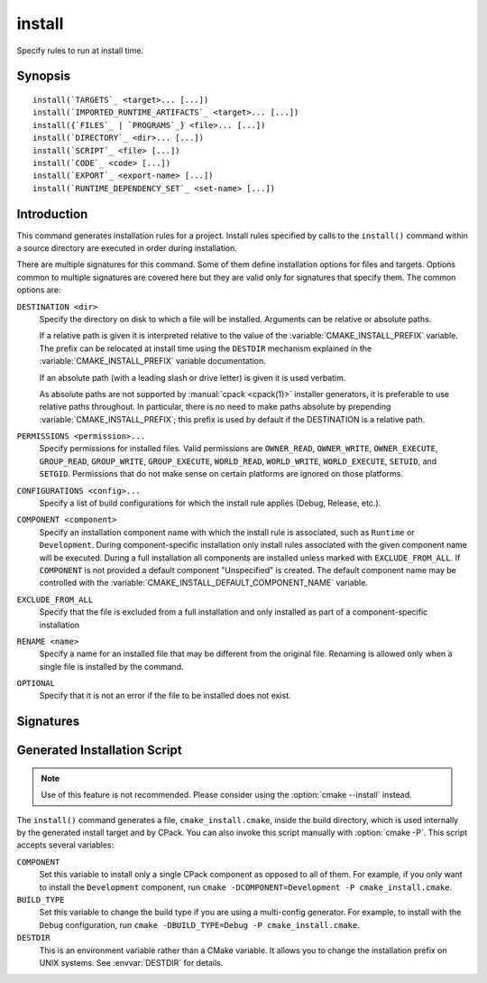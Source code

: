 install
-------

.. only:: html

   .. contents::

Specify rules to run at install time.

Synopsis
^^^^^^^^

.. parsed-literal::

  install(`TARGETS`_ <target>... [...])
  install(`IMPORTED_RUNTIME_ARTIFACTS`_ <target>... [...])
  install({`FILES`_ | `PROGRAMS`_} <file>... [...])
  install(`DIRECTORY`_ <dir>... [...])
  install(`SCRIPT`_ <file> [...])
  install(`CODE`_ <code> [...])
  install(`EXPORT`_ <export-name> [...])
  install(`RUNTIME_DEPENDENCY_SET`_ <set-name> [...])

Introduction
^^^^^^^^^^^^

This command generates installation rules for a project.  Install rules
specified by calls to the ``install()`` command within a source directory
are executed in order during installation.

.. versionchanged:: 3.14
  Install rules in subdirectories
  added by calls to the :command:`add_subdirectory` command are interleaved
  with those in the parent directory to run in the order declared (see
  policy :policy:`CMP0082`).

.. versionchanged:: 3.22
  The environment variable :envvar:`CMAKE_INSTALL_MODE` can override the
  default copying behavior of ``install()``.

There are multiple signatures for this command.  Some of them define
installation options for files and targets.  Options common to
multiple signatures are covered here but they are valid only for
signatures that specify them.  The common options are:

``DESTINATION <dir>``
  Specify the directory on disk to which a file will be installed.
  Arguments can be relative or absolute paths.

  If a relative path is given it is interpreted relative to the value
  of the :variable:`CMAKE_INSTALL_PREFIX` variable.
  The prefix can be relocated at install time using the ``DESTDIR``
  mechanism explained in the :variable:`CMAKE_INSTALL_PREFIX` variable
  documentation.

  If an absolute path (with a leading slash or drive letter) is given
  it is used verbatim.

  As absolute paths are not supported by :manual:`cpack <cpack(1)>` installer
  generators, it is preferable to use relative paths throughout.
  In particular, there is no need to make paths absolute by prepending
  :variable:`CMAKE_INSTALL_PREFIX`; this prefix is used by default if
  the DESTINATION is a relative path.

``PERMISSIONS <permission>...``
  Specify permissions for installed files.  Valid permissions are
  ``OWNER_READ``, ``OWNER_WRITE``, ``OWNER_EXECUTE``, ``GROUP_READ``,
  ``GROUP_WRITE``, ``GROUP_EXECUTE``, ``WORLD_READ``, ``WORLD_WRITE``,
  ``WORLD_EXECUTE``, ``SETUID``, and ``SETGID``.  Permissions that do
  not make sense on certain platforms are ignored on those platforms.

``CONFIGURATIONS <config>...``
  Specify a list of build configurations for which the install rule
  applies (Debug, Release, etc.).

``COMPONENT <component>``
  Specify an installation component name with which the install rule
  is associated, such as ``Runtime`` or ``Development``.  During
  component-specific installation only install rules associated with
  the given component name will be executed.  During a full installation
  all components are installed unless marked with ``EXCLUDE_FROM_ALL``.
  If ``COMPONENT`` is not provided a default component "Unspecified" is
  created.  The default component name may be controlled with the
  :variable:`CMAKE_INSTALL_DEFAULT_COMPONENT_NAME` variable.

``EXCLUDE_FROM_ALL``
  .. versionadded:: 3.6

  Specify that the file is excluded from a full installation and only
  installed as part of a component-specific installation

``RENAME <name>``
  Specify a name for an installed file that may be different from the
  original file.  Renaming is allowed only when a single file is
  installed by the command.

``OPTIONAL``
  Specify that it is not an error if the file to be installed does
  not exist.

.. versionadded:: 3.1
  Command signatures that install files may print messages during
  installation.  Use the :variable:`CMAKE_INSTALL_MESSAGE` variable
  to control which messages are printed.

.. versionadded:: 3.11
  Many of the ``install()`` variants implicitly create the directories
  containing the installed files. If
  :variable:`CMAKE_INSTALL_DEFAULT_DIRECTORY_PERMISSIONS` is set, these
  directories will be created with the permissions specified. Otherwise,
  they will be created according to the uname rules on Unix-like platforms.
  Windows platforms are unaffected.

Signatures
^^^^^^^^^^

.. signature::
  install(TARGETS <target>... [...])

  Install target :ref:`Output Artifacts` and associated files:

  .. code-block:: cmake

    install(TARGETS <target>... [EXPORT <export-name>]
            [RUNTIME_DEPENDENCIES <arg>...|RUNTIME_DEPENDENCY_SET <set-name>]
            [[ARCHIVE|LIBRARY|RUNTIME|OBJECTS|FRAMEWORK|BUNDLE|
              PRIVATE_HEADER|PUBLIC_HEADER|RESOURCE|
              FILE_SET <set-name>|CXX_MODULES_BMI]
             [DESTINATION <dir>]
             [PERMISSIONS <permission>...]
             [CONFIGURATIONS <config>...]
             [COMPONENT <component>]
             [NAMELINK_COMPONENT <component>]
             [OPTIONAL] [EXCLUDE_FROM_ALL]
             [NAMELINK_ONLY|NAMELINK_SKIP]
            ] [...]
            [INCLUDES DESTINATION [<dir> ...]]
            )

  The ``TARGETS`` form specifies rules for installing targets from a
  project.  There are several kinds of target :ref:`Output Artifacts`
  that may be installed:

  ``ARCHIVE``
    Target artifacts of this kind include:

    * *Static libraries*
      (except on macOS when marked as ``FRAMEWORK``, see below);
    * *DLL import libraries*
      (on all Windows-based systems including Cygwin; they have extension
      ``.lib``, in contrast to the ``.dll`` libraries that go to ``RUNTIME``);
    * On AIX, the *linker import file* created for executables with
      :prop_tgt:`ENABLE_EXPORTS` enabled.
    * On macOS, the *linker import file* created for shared libraries with
      :prop_tgt:`ENABLE_EXPORTS` enabled (except when marked as ``FRAMEWORK``,
      see below).

  ``LIBRARY``
    Target artifacts of this kind include:

    * *Shared libraries*, except

      - DLLs (these go to ``RUNTIME``, see below),
      - on macOS when marked as ``FRAMEWORK`` (see below).

  ``RUNTIME``
    Target artifacts of this kind include:

    * *Executables*
      (except on macOS when marked as ``MACOSX_BUNDLE``, see ``BUNDLE`` below);
    * DLLs (on all Windows-based systems including Cygwin; note that the
      accompanying import libraries are of kind ``ARCHIVE``).

  ``OBJECTS``
    .. versionadded:: 3.9

    Object files associated with *object libraries*.

  ``FRAMEWORK``
    Both static and shared libraries marked with the ``FRAMEWORK``
    property are treated as ``FRAMEWORK`` targets on macOS.

  ``BUNDLE``
    Executables marked with the :prop_tgt:`MACOSX_BUNDLE` property are treated as
    ``BUNDLE`` targets on macOS.

  ``PUBLIC_HEADER``
    Any :prop_tgt:`PUBLIC_HEADER` files associated with a library are installed in
    the destination specified by the ``PUBLIC_HEADER`` argument on non-Apple
    platforms. Rules defined by this argument are ignored for :prop_tgt:`FRAMEWORK`
    libraries on Apple platforms because the associated files are installed
    into the appropriate locations inside the framework folder. See
    :prop_tgt:`PUBLIC_HEADER` for details.

  ``PRIVATE_HEADER``
    Similar to ``PUBLIC_HEADER``, but for ``PRIVATE_HEADER`` files. See
    :prop_tgt:`PRIVATE_HEADER` for details.

  ``RESOURCE``
    Similar to ``PUBLIC_HEADER`` and ``PRIVATE_HEADER``, but for
    ``RESOURCE`` files. See :prop_tgt:`RESOURCE` for details.

  ``FILE_SET <set-name>``
    .. versionadded:: 3.23

    File sets are defined by the :command:`target_sources(FILE_SET)` command.
    If the file set ``<set-name>`` exists and is ``PUBLIC`` or ``INTERFACE``,
    any files in the set are installed under the destination (see below).
    The directory structure relative to the file set's base directories is
    preserved. For example, a file added to the file set as
    ``/blah/include/myproj/here.h`` with a base directory ``/blah/include``
    would be installed to ``myproj/here.h`` below the destination.

  ``CXX_MODULES_BMI``

    .. note ::

      Experimental. Gated by ``CMAKE_EXPERIMENTAL_CXX_MODULE_CMAKE_API``

    Any module files from C++ modules from ``PUBLIC`` sources in a file set of
    type ``CXX_MODULES`` will be installed to the given ``DESTINATION``. All
    modules are placed directly in the destination as no directory structure is
    derived from the names of the modules. An empty ``DESTINATION`` may be used
    to suppress installing these files (for use in generic code).

  For each of these arguments given, the arguments following them only apply
  to the target or file type specified in the argument. If none is given, the
  installation properties apply to all target types.

  For regular executables, static libraries and shared libraries, the
  ``DESTINATION`` argument is not required.  For these target types, when
  ``DESTINATION`` is omitted, a default destination will be taken from the
  appropriate variable from :module:`GNUInstallDirs`, or set to a built-in
  default value if that variable is not defined.  The same is true for file
  sets, and the public and private headers associated with the installed
  targets through the :prop_tgt:`PUBLIC_HEADER` and :prop_tgt:`PRIVATE_HEADER`
  target properties. A destination must always be provided for module libraries,
  Apple bundles and frameworks.  A destination can be omitted for interface and
  object libraries, but they are handled differently (see the discussion of this
  topic toward the end of this section).

  For shared libraries on DLL platforms, if neither ``RUNTIME`` nor ``ARCHIVE``
  destinations are specified, both the ``RUNTIME`` and ``ARCHIVE`` components are
  installed to their default destinations. If either a ``RUNTIME`` or ``ARCHIVE``
  destination is specified, the component is installed to that destination, and
  the other component is not installed. If both ``RUNTIME`` and ``ARCHIVE``
  destinations are specified, then both components are installed to their
  respective destinations.

  The following table shows the target types with their associated variables and
  built-in defaults that apply when no destination is given:

  =============================== =============================== ======================
     Target Type                      GNUInstallDirs Variable        Built-In Default
  =============================== =============================== ======================
  ``RUNTIME``                     ``${CMAKE_INSTALL_BINDIR}``     ``bin``
  ``LIBRARY``                     ``${CMAKE_INSTALL_LIBDIR}``     ``lib``
  ``ARCHIVE``                     ``${CMAKE_INSTALL_LIBDIR}``     ``lib``
  ``PRIVATE_HEADER``              ``${CMAKE_INSTALL_INCLUDEDIR}`` ``include``
  ``PUBLIC_HEADER``               ``${CMAKE_INSTALL_INCLUDEDIR}`` ``include``
  ``FILE_SET`` (type ``HEADERS``) ``${CMAKE_INSTALL_INCLUDEDIR}`` ``include``
  =============================== =============================== ======================

  Projects wishing to follow the common practice of installing headers into a
  project-specific subdirectory may prefer using file sets with appropriate
  paths and base directories. Otherwise, they must provide a ``DESTINATION``
  instead of being able to rely on the above (see next example below).

  To make packages compliant with distribution filesystem layout policies, if
  projects must specify a ``DESTINATION``, it is recommended that they use a
  path that begins with the appropriate :module:`GNUInstallDirs` variable.
  This allows package maintainers to control the install destination by setting
  the appropriate cache variables.  The following example shows a static library
  being installed to the default destination provided by
  :module:`GNUInstallDirs`, but with its headers installed to a project-specific
  subdirectory without using file sets:

  .. code-block:: cmake

    add_library(mylib STATIC ...)
    set_target_properties(mylib PROPERTIES PUBLIC_HEADER mylib.h)
    include(GNUInstallDirs)
    install(TARGETS mylib
            PUBLIC_HEADER
              DESTINATION ${CMAKE_INSTALL_INCLUDEDIR}/myproj
    )

  In addition to the common options listed above, each target can accept
  the following additional arguments:

  ``NAMELINK_COMPONENT``
    .. versionadded:: 3.12

    On some platforms a versioned shared library has a symbolic link such
    as::

      lib<name>.so -> lib<name>.so.1

    where ``lib<name>.so.1`` is the soname of the library and ``lib<name>.so``
    is a "namelink" allowing linkers to find the library when given
    ``-l<name>``. The ``NAMELINK_COMPONENT`` option is similar to the
    ``COMPONENT`` option, but it changes the installation component of a shared
    library namelink if one is generated. If not specified, this defaults to the
    value of ``COMPONENT``. It is an error to use this parameter outside of a
    ``LIBRARY`` block.

    .. versionchanged:: 3.27
      This parameter is also usable for an ``ARCHIVE`` block to manage
      the linker import file created, on macOS, for shared libraries with
      :prop_tgt:`ENABLE_EXPORTS` enabled.

    Consider the following example:

    .. code-block:: cmake

      install(TARGETS mylib
              LIBRARY
                COMPONENT Libraries
                NAMELINK_COMPONENT Development
              PUBLIC_HEADER
                COMPONENT Development
             )

    In this scenario, if you choose to install only the ``Development``
    component, both the headers and namelink will be installed without the
    library. (If you don't also install the ``Libraries`` component, the
    namelink will be a dangling symlink, and projects that link to the library
    will have build errors.) If you install only the ``Libraries`` component,
    only the library will be installed, without the headers and namelink.

    This option is typically used for package managers that have separate
    runtime and development packages. For example, on Debian systems, the
    library is expected to be in the runtime package, and the headers and
    namelink are expected to be in the development package.

    See the :prop_tgt:`VERSION` and :prop_tgt:`SOVERSION` target properties for
    details on creating versioned shared libraries.

  ``NAMELINK_ONLY``
    This option causes the installation of only the namelink when a library
    target is installed. On platforms where versioned shared libraries do not
    have namelinks or when a library is not versioned, the ``NAMELINK_ONLY``
    option installs nothing. It is an error to use this parameter outside of a
    ``LIBRARY`` block.

    .. versionchanged:: 3.27
      This parameter is also usable for an ``ARCHIVE`` block to manage
      the linker import file created, on macOS, for shared libraries with
      :prop_tgt:`ENABLE_EXPORTS` enabled.

    When ``NAMELINK_ONLY`` is given, either ``NAMELINK_COMPONENT`` or
    ``COMPONENT`` may be used to specify the installation component of the
    namelink, but ``COMPONENT`` should generally be preferred.

  ``NAMELINK_SKIP``
    Similar to ``NAMELINK_ONLY``, but it has the opposite effect: it causes the
    installation of library files other than the namelink when a library target
    is installed. When neither ``NAMELINK_ONLY`` or ``NAMELINK_SKIP`` are given,
    both portions are installed. On platforms where versioned shared libraries
    do not have symlinks or when a library is not versioned, ``NAMELINK_SKIP``
    installs the library. It is an error to use this parameter outside of a
    ``LIBRARY`` block.

    .. versionchanged:: 3.27
      This parameter is also usable for an ``ARCHIVE`` block to manage
      the linker import file created, on macOS, for shared libraries with
      :prop_tgt:`ENABLE_EXPORTS` enabled.

    If ``NAMELINK_SKIP`` is specified, ``NAMELINK_COMPONENT`` has no effect. It
    is not recommended to use ``NAMELINK_SKIP`` in conjunction with
    ``NAMELINK_COMPONENT``.

  The :command:`install(TARGETS)` command can also accept the following
  options at the top level:

  ``EXPORT``
    This option associates the installed target files with an export called
    ``<export-name>``.  It must appear before any target options.
    To actually install the export file itself, call
    :command:`install(EXPORT)`, documented below.
    See documentation of the :prop_tgt:`EXPORT_NAME` target property to change
    the name of the exported target.

    If ``EXPORT`` is used and the targets include ``PUBLIC`` or ``INTERFACE``
    file sets, all of them must be specified with ``FILE_SET`` arguments. All
    ``PUBLIC`` or ``INTERFACE`` file sets associated with a target are included
    in the export.

  ``INCLUDES DESTINATION``
    This option specifies a list of directories which will be added to the
    :prop_tgt:`INTERFACE_INCLUDE_DIRECTORIES` target property of the
    ``<targets>`` when exported by the :command:`install(EXPORT)` command.
    If a relative path is specified, it is treated as relative to the
    :genex:`$<INSTALL_PREFIX>`.

  ``RUNTIME_DEPENDENCY_SET <set-name>``
    .. versionadded:: 3.21

    This option causes all runtime dependencies of installed executable, shared
    library, and module targets to be added to the specified runtime dependency
    set. This set can then be installed with an
    :command:`install(RUNTIME_DEPENDENCY_SET)` command.

    This keyword and the ``RUNTIME_DEPENDENCIES`` keyword are mutually
    exclusive.

  ``RUNTIME_DEPENDENCIES <arg>...``
    .. versionadded:: 3.21

    This option causes all runtime dependencies of installed executable, shared
    library, and module targets to be installed along with the targets
    themselves. The ``RUNTIME``, ``LIBRARY``, ``FRAMEWORK``, and generic
    arguments are used to determine the properties (``DESTINATION``,
    ``COMPONENT``, etc.) of the installation of these dependencies.

    ``RUNTIME_DEPENDENCIES`` is semantically equivalent to the following pair
    of calls:

    .. code-block:: cmake

      install(TARGETS ... RUNTIME_DEPENDENCY_SET <set-name>)
      install(RUNTIME_DEPENDENCY_SET <set-name> <arg>...)

    where ``<set-name>`` will be a randomly generated set name.
    ``<arg>...`` may include any of the following keywords supported by
    the :command:`install(RUNTIME_DEPENDENCY_SET)` command:

    * ``DIRECTORIES``
    * ``PRE_INCLUDE_REGEXES``
    * ``PRE_EXCLUDE_REGEXES``
    * ``POST_INCLUDE_REGEXES``
    * ``POST_EXCLUDE_REGEXES``
    * ``POST_INCLUDE_FILES``
    * ``POST_EXCLUDE_FILES``

    The ``RUNTIME_DEPENDENCIES`` and ``RUNTIME_DEPENDENCY_SET`` keywords are
    mutually exclusive.

  One or more groups of properties may be specified in a single call to
  the ``TARGETS`` form of this command.  A target may be installed more than
  once to different locations.  Consider hypothetical targets ``myExe``,
  ``mySharedLib``, and ``myStaticLib``.  The code:

  .. code-block:: cmake

    install(TARGETS myExe mySharedLib myStaticLib
            RUNTIME DESTINATION bin
            LIBRARY DESTINATION lib
            ARCHIVE DESTINATION lib/static)
    install(TARGETS mySharedLib DESTINATION /some/full/path)

  will install ``myExe`` to ``<prefix>/bin`` and ``myStaticLib`` to
  ``<prefix>/lib/static``.  On non-DLL platforms ``mySharedLib`` will be
  installed to ``<prefix>/lib`` and ``/some/full/path``.  On DLL platforms
  the ``mySharedLib`` DLL will be installed to ``<prefix>/bin`` and
  ``/some/full/path`` and its import library will be installed to
  ``<prefix>/lib/static`` and ``/some/full/path``.

  :ref:`Interface Libraries` may be listed among the targets to install.
  They install no artifacts but will be included in an associated ``EXPORT``.
  If :ref:`Object Libraries` are listed but given no destination for their
  object files, they will be exported as :ref:`Interface Libraries`.
  This is sufficient to satisfy transitive usage requirements of other
  targets that link to the object libraries in their implementation.

  Installing a target with the :prop_tgt:`EXCLUDE_FROM_ALL` target property
  set to ``TRUE`` has undefined behavior.

  .. versionadded:: 3.3
    An install destination given as a ``DESTINATION`` argument may
    use "generator expressions" with the syntax ``$<...>``.  See the
    :manual:`cmake-generator-expressions(7)` manual for available expressions.

  .. versionadded:: 3.13
    :command:`install(TARGETS)` can install targets that were created in
    other directories.  When using such cross-directory install rules, running
    ``make install`` (or similar) from a subdirectory will not guarantee that
    targets from other directories are up-to-date.  You can use
    :command:`target_link_libraries` or :command:`add_dependencies`
    to ensure that such out-of-directory targets are built before the
    subdirectory-specific install rules are run.

.. signature::
  install(IMPORTED_RUNTIME_ARTIFACTS <target>... [...])

  .. versionadded:: 3.21

  Install runtime artifacts of imported targets:

  .. code-block:: cmake

    install(IMPORTED_RUNTIME_ARTIFACTS <target>...
            [RUNTIME_DEPENDENCY_SET <set-name>]
            [[LIBRARY|RUNTIME|FRAMEWORK|BUNDLE]
             [DESTINATION <dir>]
             [PERMISSIONS <permission>...]
             [CONFIGURATIONS <config>...]
             [COMPONENT <component>]
             [OPTIONAL] [EXCLUDE_FROM_ALL]
            ] [...]
            )

  The ``IMPORTED_RUNTIME_ARTIFACTS`` form specifies rules for installing the
  runtime artifacts of imported targets. Projects may do this if they want to
  bundle outside executables or modules inside their installation. The
  ``LIBRARY``, ``RUNTIME``, ``FRAMEWORK``, and ``BUNDLE`` arguments have the
  same semantics that they do in the `TARGETS`_ mode. Only the runtime artifacts
  of imported targets are installed (except in the case of :prop_tgt:`FRAMEWORK`
  libraries, :prop_tgt:`MACOSX_BUNDLE` executables, and :prop_tgt:`BUNDLE`
  CFBundles.) For example, headers and import libraries associated with DLLs are
  not installed. In the case of :prop_tgt:`FRAMEWORK` libraries,
  :prop_tgt:`MACOSX_BUNDLE` executables, and :prop_tgt:`BUNDLE` CFBundles, the
  entire directory is installed.

  The ``RUNTIME_DEPENDENCY_SET`` option causes the runtime artifacts of the
  imported executable, shared library, and module library ``targets`` to be
  added to the ``<set-name>`` runtime dependency set. This set can then be
  installed with an :command:`install(RUNTIME_DEPENDENCY_SET)` command.

.. signature::
  install(FILES <file>... [...])
  install(PROGRAMS <program>... [...])

  .. note::

    If installing header files, consider using file sets defined by
    :command:`target_sources(FILE_SET)` instead. File sets associate
    headers with a target and they install as part of the target.

  Install files or programs:

  .. code-block:: cmake

    install(<FILES|PROGRAMS> <file>...
            TYPE <type> | DESTINATION <dir>
            [PERMISSIONS <permission>...]
            [CONFIGURATIONS <config>...]
            [COMPONENT <component>]
            [RENAME <name>] [OPTIONAL] [EXCLUDE_FROM_ALL])

  The ``FILES`` form specifies rules for installing files for a project.
  File names given as relative paths are interpreted with respect to the
  current source directory.  Files installed by this form are by default
  given permissions ``OWNER_WRITE``, ``OWNER_READ``, ``GROUP_READ``, and
  ``WORLD_READ`` if no ``PERMISSIONS`` argument is given.

  The ``PROGRAMS`` form is identical to the ``FILES`` form except that the
  default permissions for the installed file also include ``OWNER_EXECUTE``,
  ``GROUP_EXECUTE``, and ``WORLD_EXECUTE``.  This form is intended to install
  programs that are not targets, such as shell scripts.  Use the ``TARGETS``
  form to install targets built within the project.

  The list of ``files...`` given to ``FILES`` or ``PROGRAMS`` may use
  "generator expressions" with the syntax ``$<...>``.  See the
  :manual:`cmake-generator-expressions(7)` manual for available expressions.
  However, if any item begins in a generator expression it must evaluate
  to a full path.

  Either a ``TYPE`` or a ``DESTINATION`` must be provided, but not both.
  A ``TYPE`` argument specifies the generic file type of the files being
  installed.  A destination will then be set automatically by taking the
  corresponding variable from :module:`GNUInstallDirs`, or by using a
  built-in default if that variable is not defined.  See the table below for
  the supported file types and their corresponding variables and built-in
  defaults.  Projects can provide a ``DESTINATION`` argument instead of a
  file type if they wish to explicitly define the install destination.

  ======================= ================================== =========================
     ``TYPE`` Argument         GNUInstallDirs Variable           Built-In Default
  ======================= ================================== =========================
  ``BIN``                 ``${CMAKE_INSTALL_BINDIR}``        ``bin``
  ``SBIN``                ``${CMAKE_INSTALL_SBINDIR}``       ``sbin``
  ``LIB``                 ``${CMAKE_INSTALL_LIBDIR}``        ``lib``
  ``INCLUDE``             ``${CMAKE_INSTALL_INCLUDEDIR}``    ``include``
  ``SYSCONF``             ``${CMAKE_INSTALL_SYSCONFDIR}``    ``etc``
  ``SHAREDSTATE``         ``${CMAKE_INSTALL_SHARESTATEDIR}`` ``com``
  ``LOCALSTATE``          ``${CMAKE_INSTALL_LOCALSTATEDIR}`` ``var``
  ``RUNSTATE``            ``${CMAKE_INSTALL_RUNSTATEDIR}``   ``<LOCALSTATE dir>/run``
  ``DATA``                ``${CMAKE_INSTALL_DATADIR}``       ``<DATAROOT dir>``
  ``INFO``                ``${CMAKE_INSTALL_INFODIR}``       ``<DATAROOT dir>/info``
  ``LOCALE``              ``${CMAKE_INSTALL_LOCALEDIR}``     ``<DATAROOT dir>/locale``
  ``MAN``                 ``${CMAKE_INSTALL_MANDIR}``        ``<DATAROOT dir>/man``
  ``DOC``                 ``${CMAKE_INSTALL_DOCDIR}``        ``<DATAROOT dir>/doc``
  ======================= ================================== =========================

  Projects wishing to follow the common practice of installing headers into a
  project-specific subdirectory will need to provide a destination rather than
  rely on the above. Using file sets for headers instead of ``install(FILES)``
  would be even better (see :command:`target_sources(FILE_SET)`).

  Note that some of the types' built-in defaults use the ``DATAROOT`` directory as
  a prefix. The ``DATAROOT`` prefix is calculated similarly to the types, with
  ``CMAKE_INSTALL_DATAROOTDIR`` as the variable and ``share`` as the built-in
  default. You cannot use ``DATAROOT`` as a ``TYPE`` parameter; please use
  ``DATA`` instead.

  To make packages compliant with distribution filesystem layout policies, if
  projects must specify a ``DESTINATION``, it is recommended that they use a
  path that begins with the appropriate :module:`GNUInstallDirs` variable.
  This allows package maintainers to control the install destination by setting
  the appropriate cache variables.  The following example shows how to follow
  this advice while installing an image to a project-specific documentation
  subdirectory:

  .. code-block:: cmake

    include(GNUInstallDirs)
    install(FILES logo.png
            DESTINATION ${CMAKE_INSTALL_DOCDIR}/myproj
    )

  .. versionadded:: 3.4
    An install destination given as a ``DESTINATION`` argument may
    use "generator expressions" with the syntax ``$<...>``.  See the
    :manual:`cmake-generator-expressions(7)` manual for available expressions.

  .. versionadded:: 3.20
    An install rename given as a ``RENAME`` argument may
    use "generator expressions" with the syntax ``$<...>``.  See the
    :manual:`cmake-generator-expressions(7)` manual for available expressions.

.. signature::
  install(DIRECTORY <dir>... [...])

  .. note::

    To install a directory sub-tree of headers, consider using file sets
    defined by :command:`target_sources(FILE_SET)` instead. File sets not only
    preserve directory structure, they also associate headers with a target
    and install as part of the target.

  Install the contents of one or more directories:

  .. code-block:: cmake

    install(DIRECTORY dirs...
            TYPE <type> | DESTINATION <dir>
            [FILE_PERMISSIONS <permission>...]
            [DIRECTORY_PERMISSIONS <permission>...]
            [USE_SOURCE_PERMISSIONS] [OPTIONAL] [MESSAGE_NEVER]
            [CONFIGURATIONS <config>...]
            [COMPONENT <component>] [EXCLUDE_FROM_ALL]
            [FILES_MATCHING]
            [[PATTERN <pattern> | REGEX <regex>]
             [EXCLUDE] [PERMISSIONS <permission>...]] [...])

  The ``DIRECTORY`` form installs contents of one or more directories to a
  given destination.  The directory structure is copied verbatim to the
  destination.  The last component of each directory name is appended to
  the destination directory but a trailing slash may be used to avoid
  this because it leaves the last component empty.  Directory names
  given as relative paths are interpreted with respect to the current
  source directory.  If no input directory names are given the
  destination directory will be created but nothing will be installed
  into it.  The ``FILE_PERMISSIONS`` and ``DIRECTORY_PERMISSIONS`` options
  specify permissions given to files and directories in the destination.
  If ``USE_SOURCE_PERMISSIONS`` is specified and ``FILE_PERMISSIONS`` is not,
  file permissions will be copied from the source directory structure.
  If no permissions are specified files will be given the default
  permissions specified in the ``FILES`` form of the command, and the
  directories will be given the default permissions specified in the
  ``PROGRAMS`` form of the command.

  .. versionadded:: 3.1
    The ``MESSAGE_NEVER`` option disables file installation status output.

  Installation of directories may be controlled with fine granularity
  using the ``PATTERN`` or ``REGEX`` options.  These "match" options specify a
  globbing pattern or regular expression to match directories or files
  encountered within input directories.  They may be used to apply
  certain options (see below) to a subset of the files and directories
  encountered.  The full path to each input file or directory (with
  forward slashes) is matched against the expression.  A ``PATTERN`` will
  match only complete file names: the portion of the full path matching
  the pattern must occur at the end of the file name and be preceded by
  a slash.  A ``REGEX`` will match any portion of the full path but it may
  use ``/`` and ``$`` to simulate the ``PATTERN`` behavior.  By default all
  files and directories are installed whether or not they are matched.
  The ``FILES_MATCHING`` option may be given before the first match option
  to disable installation of files (but not directories) not matched by
  any expression.  For example, the code

  .. code-block:: cmake

    install(DIRECTORY src/ DESTINATION doc/myproj
            FILES_MATCHING PATTERN "*.png")

  will extract and install images from a source tree.

  Some options may follow a ``PATTERN`` or ``REGEX`` expression as described
  under :ref:`string(REGEX) <Regex Specification>` and are applied
  only to files or directories matching them.  The ``EXCLUDE`` option will
  skip the matched file or directory.  The ``PERMISSIONS`` option overrides
  the permissions setting for the matched file or directory.  For
  example the code

  .. code-block:: cmake

    install(DIRECTORY icons scripts/ DESTINATION share/myproj
            PATTERN "CVS" EXCLUDE
            PATTERN "scripts/*"
            PERMISSIONS OWNER_EXECUTE OWNER_WRITE OWNER_READ
                        GROUP_EXECUTE GROUP_READ)

  will install the ``icons`` directory to ``share/myproj/icons`` and the
  ``scripts`` directory to ``share/myproj``.  The icons will get default
  file permissions, the scripts will be given specific permissions, and any
  ``CVS`` directories will be excluded.

  Either a ``TYPE`` or a ``DESTINATION`` must be provided, but not both.
  A ``TYPE`` argument specifies the generic file type of the files within the
  listed directories being installed.  A destination will then be set
  automatically by taking the corresponding variable from
  :module:`GNUInstallDirs`, or by using a built-in default if that variable
  is not defined.  See the table below for the supported file types and their
  corresponding variables and built-in defaults.  Projects can provide a
  ``DESTINATION`` argument instead of a file type if they wish to explicitly
  define the install destination.

  ======================= ================================== =========================
     ``TYPE`` Argument         GNUInstallDirs Variable           Built-In Default
  ======================= ================================== =========================
  ``BIN``                 ``${CMAKE_INSTALL_BINDIR}``        ``bin``
  ``SBIN``                ``${CMAKE_INSTALL_SBINDIR}``       ``sbin``
  ``LIB``                 ``${CMAKE_INSTALL_LIBDIR}``        ``lib``
  ``INCLUDE``             ``${CMAKE_INSTALL_INCLUDEDIR}``    ``include``
  ``SYSCONF``             ``${CMAKE_INSTALL_SYSCONFDIR}``    ``etc``
  ``SHAREDSTATE``         ``${CMAKE_INSTALL_SHARESTATEDIR}`` ``com``
  ``LOCALSTATE``          ``${CMAKE_INSTALL_LOCALSTATEDIR}`` ``var``
  ``RUNSTATE``            ``${CMAKE_INSTALL_RUNSTATEDIR}``   ``<LOCALSTATE dir>/run``
  ``DATA``                ``${CMAKE_INSTALL_DATADIR}``       ``<DATAROOT dir>``
  ``INFO``                ``${CMAKE_INSTALL_INFODIR}``       ``<DATAROOT dir>/info``
  ``LOCALE``              ``${CMAKE_INSTALL_LOCALEDIR}``     ``<DATAROOT dir>/locale``
  ``MAN``                 ``${CMAKE_INSTALL_MANDIR}``        ``<DATAROOT dir>/man``
  ``DOC``                 ``${CMAKE_INSTALL_DOCDIR}``        ``<DATAROOT dir>/doc``
  ======================= ================================== =========================

  Note that some of the types' built-in defaults use the ``DATAROOT`` directory as
  a prefix. The ``DATAROOT`` prefix is calculated similarly to the types, with
  ``CMAKE_INSTALL_DATAROOTDIR`` as the variable and ``share`` as the built-in
  default. You cannot use ``DATAROOT`` as a ``TYPE`` parameter; please use
  ``DATA`` instead.

  To make packages compliant with distribution filesystem layout policies, if
  projects must specify a ``DESTINATION``, it is recommended that they use a
  path that begins with the appropriate :module:`GNUInstallDirs` variable.
  This allows package maintainers to control the install destination by setting
  the appropriate cache variables.

  .. versionadded:: 3.4
    An install destination given as a ``DESTINATION`` argument may
    use "generator expressions" with the syntax ``$<...>``.  See the
    :manual:`cmake-generator-expressions(7)` manual for available expressions.

  .. versionadded:: 3.5
    The list of ``dirs...`` given to ``DIRECTORY`` may use
    "generator expressions" too.

.. signature::
  install(SCRIPT <file> [...])
  install(CODE <code> [...])

  Invoke CMake scripts or code during installation:

  .. code-block:: cmake

    install([[SCRIPT <file>] [CODE <code>]]
            [ALL_COMPONENTS | COMPONENT <component>]
            [EXCLUDE_FROM_ALL] [...])

  The ``SCRIPT`` form will invoke the given CMake script files during
  installation.  If the script file name is a relative path it will be
  interpreted with respect to the current source directory.  The ``CODE``
  form will invoke the given CMake code during installation.  Code is
  specified as a single argument inside a double-quoted string.  For
  example, the code

  .. code-block:: cmake

    install(CODE "MESSAGE(\"Sample install message.\")")

  will print a message during installation.

  .. versionadded:: 3.21
    When the ``ALL_COMPONENTS`` option is given, the custom installation
    script code will be executed for every component of a component-specific
    installation.  This option is mutually exclusive with the ``COMPONENT``
    option.

  .. versionadded:: 3.14
    ``<file>`` or ``<code>`` may use "generator expressions" with the syntax
    ``$<...>`` (in the case of ``<file>``, this refers to their use in the file
    name, not the file's contents).  See the
    :manual:`cmake-generator-expressions(7)` manual for available expressions.

.. signature::
  install(EXPORT <export-name> [...])

  Install a CMake file exporting targets for dependent projects:

  .. code-block:: cmake

    install(EXPORT <export-name> DESTINATION <dir>
            [NAMESPACE <namespace>] [FILE <name>.cmake]
            [PERMISSIONS <permission>...]
            [CONFIGURATIONS <config>...]
            [CXX_MODULES_DIRECTORY <directory>]
            [EXPORT_LINK_INTERFACE_LIBRARIES]
            [COMPONENT <component>]
            [EXCLUDE_FROM_ALL])
    install(EXPORT_ANDROID_MK <export-name> DESTINATION <dir> [...])

  The ``EXPORT`` form generates and installs a CMake file containing code to
  import targets from the installation tree into another project.
  Target installations are associated with the export ``<export-name>``
  using the ``EXPORT`` option of the :command:`install(TARGETS)` signature
  documented above.  The ``NAMESPACE`` option will prepend ``<namespace>`` to
  the target names as they are written to the import file.  By default
  the generated file will be called ``<export-name>.cmake`` but the ``FILE``
  option may be used to specify a different name.  The value given to
  the ``FILE`` option must be a file name with the ``.cmake`` extension.
  If a ``CONFIGURATIONS`` option is given then the file will only be installed
  when one of the named configurations is installed.  Additionally, the
  generated import file will reference only the matching target
  configurations.  See the :variable:`CMAKE_MAP_IMPORTED_CONFIG_<CONFIG>`
  variable to map configurations of dependent projects to the installed
  configurations.  The ``EXPORT_LINK_INTERFACE_LIBRARIES`` keyword, if
  present, causes the contents of the properties matching
  ``(IMPORTED_)?LINK_INTERFACE_LIBRARIES(_<CONFIG>)?`` to be exported, when
  policy :policy:`CMP0022` is ``NEW``.

  .. note::
    The installed ``<export-name>.cmake`` file may come with additional
    per-configuration ``<export-name>-*.cmake`` files to be loaded by
    globbing.  Do not use an export name that is the same as the package
    name in combination with installing a ``<package-name>-config.cmake``
    file or the latter may be incorrectly matched by the glob and loaded.

  When a ``COMPONENT`` option is given, the listed ``<component>`` implicitly
  depends on all components mentioned in the export set. The exported
  ``<name>.cmake`` file will require each of the exported components to be
  present in order for dependent projects to build properly. For example, a
  project may define components ``Runtime`` and ``Development``, with shared
  libraries going into the ``Runtime`` component and static libraries and
  headers going into the ``Development`` component. The export set would also
  typically be part of the ``Development`` component, but it would export
  targets from both the ``Runtime`` and ``Development`` components. Therefore,
  the ``Runtime`` component would need to be installed if the ``Development``
  component was installed, but not vice versa. If the ``Development`` component
  was installed without the ``Runtime`` component, dependent projects that try
  to link against it would have build errors. Package managers, such as APT and
  RPM, typically handle this by listing the ``Runtime`` component as a dependency
  of the ``Development`` component in the package metadata, ensuring that the
  library is always installed if the headers and CMake export file are present.

  .. versionadded:: 3.7
    In addition to cmake language files, the ``EXPORT_ANDROID_MK`` mode may be
    used to specify an export to the android ndk build system.  This mode
    accepts the same options as the normal export mode.  The Android
    NDK supports the use of prebuilt libraries, both static and shared. This
    allows cmake to build the libraries of a project and make them available
    to an ndk build system complete with transitive dependencies, include flags
    and defines required to use the libraries.

  ``CXX_MODULES_DIRECTORY``

    .. note ::

      Experimental. Gated by ``CMAKE_EXPERIMENTAL_CXX_MODULE_CMAKE_API``

    Specify a subdirectory to store C++ module information for targets in the
    export set. This directory will be populated with files which add the
    necessary target property information to the relevant targets. Note that
    without this information, none of the C++ modules which are part of the
    targets in the export set will support being imported in consuming targets.

  The ``EXPORT`` form is useful to help outside projects use targets built
  and installed by the current project.  For example, the code

  .. code-block:: cmake

    install(TARGETS myexe EXPORT myproj DESTINATION bin)
    install(EXPORT myproj NAMESPACE mp_ DESTINATION lib/myproj)
    install(EXPORT_ANDROID_MK myproj DESTINATION share/ndk-modules)

  will install the executable ``myexe`` to ``<prefix>/bin`` and code to import
  it in the file ``<prefix>/lib/myproj/myproj.cmake`` and
  ``<prefix>/share/ndk-modules/Android.mk``.  An outside project
  may load this file with the include command and reference the ``myexe``
  executable from the installation tree using the imported target name
  ``mp_myexe`` as if the target were built in its own tree.

  .. note::
    This command supersedes the :command:`install_targets` command and
    the :prop_tgt:`PRE_INSTALL_SCRIPT` and :prop_tgt:`POST_INSTALL_SCRIPT`
    target properties.  It also replaces the ``FILES`` forms of the
    :command:`install_files` and :command:`install_programs` commands.
    The processing order of these install rules relative to
    those generated by :command:`install_targets`,
    :command:`install_files`, and :command:`install_programs` commands
    is not defined.

.. signature::
  install(RUNTIME_DEPENDENCY_SET <set-name> [...])

  .. versionadded:: 3.21

  Installs a runtime dependency set:

  .. code-block:: cmake

    install(RUNTIME_DEPENDENCY_SET <set-name>
            [[LIBRARY|RUNTIME|FRAMEWORK]
             [DESTINATION <dir>]
             [PERMISSIONS <permission>...]
             [CONFIGURATIONS <config>...]
             [COMPONENT <component>]
             [NAMELINK_COMPONENT <component>]
             [OPTIONAL] [EXCLUDE_FROM_ALL]
            ] [...]
            [PRE_INCLUDE_REGEXES <regex>...]
            [PRE_EXCLUDE_REGEXES <regex>...]
            [POST_INCLUDE_REGEXES <regex>...]
            [POST_EXCLUDE_REGEXES <regex>...]
            [POST_INCLUDE_FILES <file>...]
            [POST_EXCLUDE_FILES <file>...]
            [DIRECTORIES <dir>...]
            )

  Installs a runtime dependency set previously created by one or more
  :command:`install(TARGETS)` or :command:`install(IMPORTED_RUNTIME_ARTIFACTS)`
  commands.  The dependencies of targets belonging to a runtime dependency set
  are installed in the ``RUNTIME`` destination and component on DLL platforms,
  and in the ``LIBRARY`` destination and component on non-DLL platforms.
  macOS frameworks are installed in the ``FRAMEWORK`` destination and component.
  Targets built within the build tree will never be installed as runtime
  dependencies, nor will their own dependencies, unless the targets themselves
  are installed with :command:`install(TARGETS)`.

  The generated install script calls :command:`file(GET_RUNTIME_DEPENDENCIES)`
  on the build-tree files to calculate the runtime dependencies. The build-tree
  executable files are passed as the ``EXECUTABLES`` argument, the build-tree
  shared libraries as the ``LIBRARIES`` argument, and the build-tree modules as
  the ``MODULES`` argument. On macOS, if one of the executables is a
  :prop_tgt:`MACOSX_BUNDLE`, that executable is passed as the
  ``BUNDLE_EXECUTABLE`` argument. At most one such bundle executable may be in
  the runtime dependency set on macOS. The :prop_tgt:`MACOSX_BUNDLE` property
  has no effect on other platforms. Note that
  :command:`file(GET_RUNTIME_DEPENDENCIES)` only supports collecting the runtime
  dependencies for Windows, Linux and macOS platforms, so
  ``install(RUNTIME_DEPENDENCY_SET)`` has the same limitation.

  The following sub-arguments are forwarded through as the corresponding
  arguments to :command:`file(GET_RUNTIME_DEPENDENCIES)` (for those that provide
  a non-empty list of directories, regular expressions or files).  They all
  support :manual:`generator expressions <cmake-generator-expressions(7)>`.

  * ``DIRECTORIES <dir>...``
  * ``PRE_INCLUDE_REGEXES <regex>...``
  * ``PRE_EXCLUDE_REGEXES <regex>...``
  * ``POST_INCLUDE_REGEXES <regex>...``
  * ``POST_EXCLUDE_REGEXES <regex>...``
  * ``POST_INCLUDE_FILES <file>...``
  * ``POST_EXCLUDE_FILES <file>...``

Generated Installation Script
^^^^^^^^^^^^^^^^^^^^^^^^^^^^^

.. note::

  Use of this feature is not recommended. Please consider using the
  :option:`cmake --install` instead.

The ``install()`` command generates a file, ``cmake_install.cmake``, inside
the build directory, which is used internally by the generated install target
and by CPack. You can also invoke this script manually with
:option:`cmake -P`. This script accepts several variables:

``COMPONENT``
  Set this variable to install only a single CPack component as opposed to all
  of them. For example, if you only want to install the ``Development``
  component, run ``cmake -DCOMPONENT=Development -P cmake_install.cmake``.

``BUILD_TYPE``
  Set this variable to change the build type if you are using a multi-config
  generator. For example, to install with the ``Debug`` configuration, run
  ``cmake -DBUILD_TYPE=Debug -P cmake_install.cmake``.

``DESTDIR``
  This is an environment variable rather than a CMake variable. It allows you
  to change the installation prefix on UNIX systems. See :envvar:`DESTDIR` for
  details.

